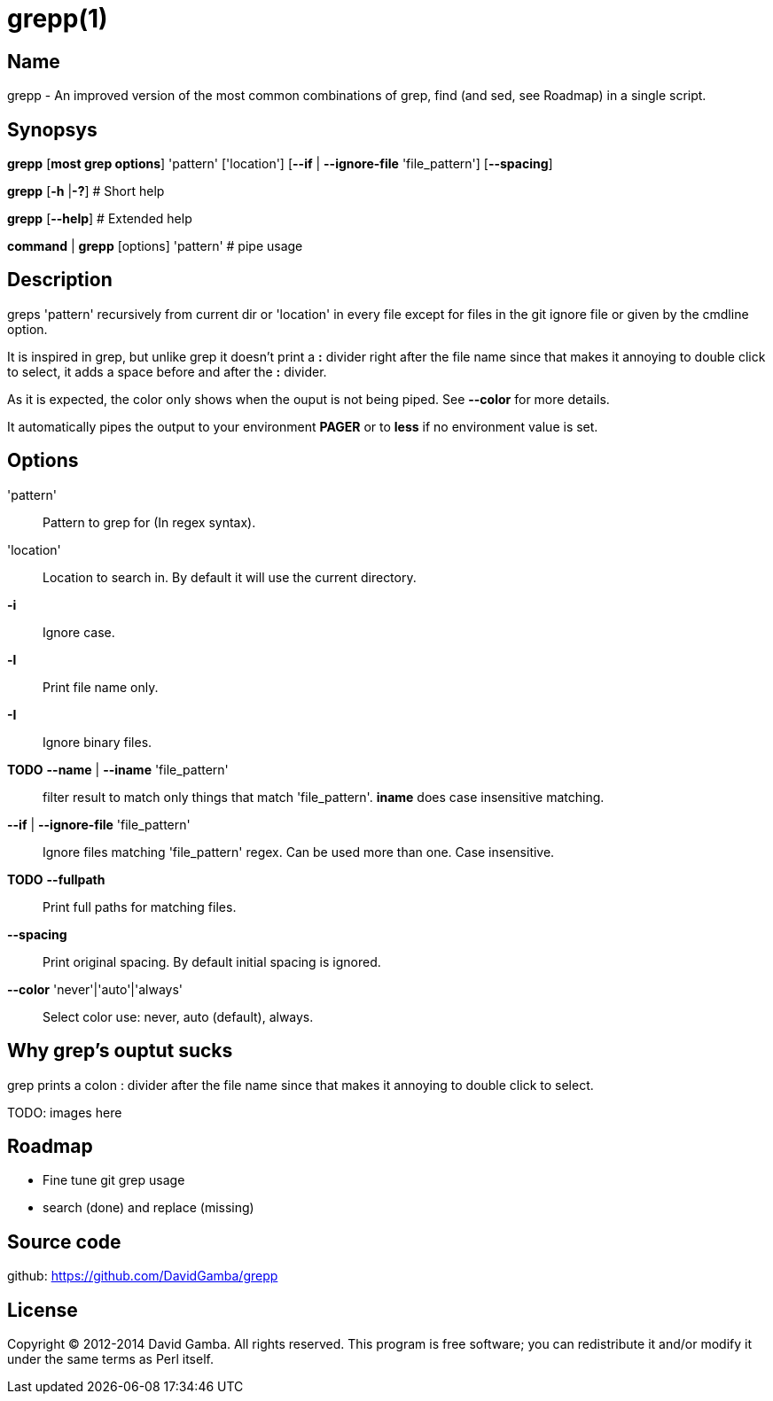 = grepp(1)

== Name

grepp - An improved version of the most common combinations of grep, find (and
sed, see Roadmap) in a single script.

== Synopsys

*grepp* [*most grep options*] 'pattern' ['location']
      [*--if* | *--ignore-file* 'file_pattern'] [*--spacing*]

*grepp* [*-h* |*-?*] # Short help

*grepp* [*--help*] # Extended help

*command* | *grepp* [options] 'pattern' # pipe usage

== Description
greps 'pattern' recursively from current dir or 'location' in every file
except for files in the git ignore file or given by the cmdline option.

It is inspired in grep, but unlike grep it doesn't print a *:*
divider right after the file name since that makes it annoying to double click
to select, it adds a space before and after the *:* divider.

As it is expected, the color only shows when the ouput is not being
piped. See *--color* for more details.

It automatically pipes the output to your environment *PAGER* or to *less* if
no environment value is set.

== Options

'pattern'::

Pattern to grep for (In regex syntax).

'location'::

Location to search in. By default it will use the current directory.

*-i*:: Ignore case.

*-l*:: Print file name only.

*-I*:: Ignore binary files.

*TODO* *--name* | *--iname* 'file_pattern'::

filter result to match only things that match 'file_pattern'. *iname* does case
insensitive matching.

*--if* | *--ignore-file* 'file_pattern'::

Ignore files matching 'file_pattern' regex. Can be used more than one.
Case insensitive.

*TODO* *--fullpath*::

Print full paths for matching files.

*--spacing*::

Print original spacing. By default initial spacing is ignored.

*--color* 'never'|'auto'|'always'::

Select color use: never, auto (default), always.

== Why grep's ouptut sucks

grep prints a colon +:+ divider after the file name since that makes it
annoying to double click to select.

TODO: images here

== Roadmap

* Fine tune git grep usage
* search (done) and replace (missing)

== Source code

github: <https://github.com/DavidGamba/grepp>

== License

Copyright (C) 2012-2014 David Gamba. All rights reserved. This program is free
software; you can redistribute it and/or modify it under the same terms as Perl
itself.
